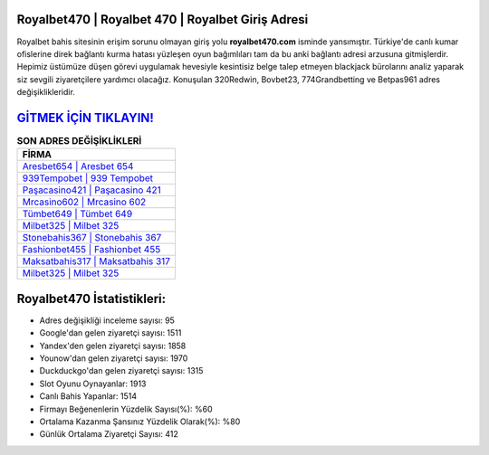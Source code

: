 ﻿Royalbet470 | Royalbet 470 | Royalbet Giriş Adresi
===================================

.. image:: images/royalbet-giris.jpg
   :width: 600
   
Royalbet bahis sitesinin erişim sorunu olmayan giriş yolu **royalbet470.com** isminde yansımıştır. Türkiye'de canlı kumar ofislerine direk bağlantı kurma hatası yüzleşen oyun bağımlıları tam da bu anki bağlantı adresi arzusuna gitmişlerdir. Hepimiz üstümüze düşen görevi uygulamak hevesiyle kesintisiz belge talep etmeyen blackjack bürolarını analiz yaparak siz sevgili ziyaretçilere yardımcı olacağız. Konuşulan 320Redwin, Bovbet23, 774Grandbetting ve Betpas961 adres değişiklikleridir.

`GİTMEK İÇİN TIKLAYIN! <https://uclck.me/gonow>`_
==============

.. list-table:: **SON ADRES DEĞİŞİKLİKLERİ**
   :widths: 100
   :header-rows: 1

   * - FİRMA
   * - `Aresbet654 | Aresbet 654 <aresbet654-aresbet-654-aresbet-giris-adresi.html>`_
   * - `939Tempobet | 939 Tempobet <939tempobet-939-tempobet-tempobet-giris-adresi.html>`_
   * - `Paşacasino421 | Paşacasino 421 <pasacasino421-pasacasino-421-pasacasino-giris-adresi.html>`_	 
   * - `Mrcasino602 | Mrcasino 602 <mrcasino602-mrcasino-602-mrcasino-giris-adresi.html>`_	 
   * - `Tümbet649 | Tümbet 649 <tumbet649-tumbet-649-tumbet-giris-adresi.html>`_ 
   * - `Milbet325 | Milbet 325 <milbet325-milbet-325-milbet-giris-adresi.html>`_
   * - `Stonebahis367 | Stonebahis 367 <stonebahis367-stonebahis-367-stonebahis-giris-adresi.html>`_	 
   * - `Fashionbet455 | Fashionbet 455 <fashionbet455-fashionbet-455-fashionbet-giris-adresi.html>`_
   * - `Maksatbahis317 | Maksatbahis 317 <maksatbahis317-maksatbahis-317-maksatbahis-giris-adresi.html>`_
   * - `Milbet325 | Milbet 325 <milbet325-milbet-325-milbet-giris-adresi.html>`_
	 
Royalbet470 İstatistikleri:
===================================	 
* Adres değişikliği inceleme sayısı: 95
* Google'dan gelen ziyaretçi sayısı: 1511
* Yandex'den gelen ziyaretçi sayısı: 1858
* Younow'dan gelen ziyaretçi sayısı: 1970
* Duckduckgo'dan gelen ziyaretçi sayısı: 1315
* Slot Oyunu Oynayanlar: 1913
* Canlı Bahis Yapanlar: 1514
* Firmayı Beğenenlerin Yüzdelik Sayısı(%): %60
* Ortalama Kazanma Şansınız Yüzdelik Olarak(%): %80
* Günlük Ortalama Ziyaretçi Sayısı: 412

